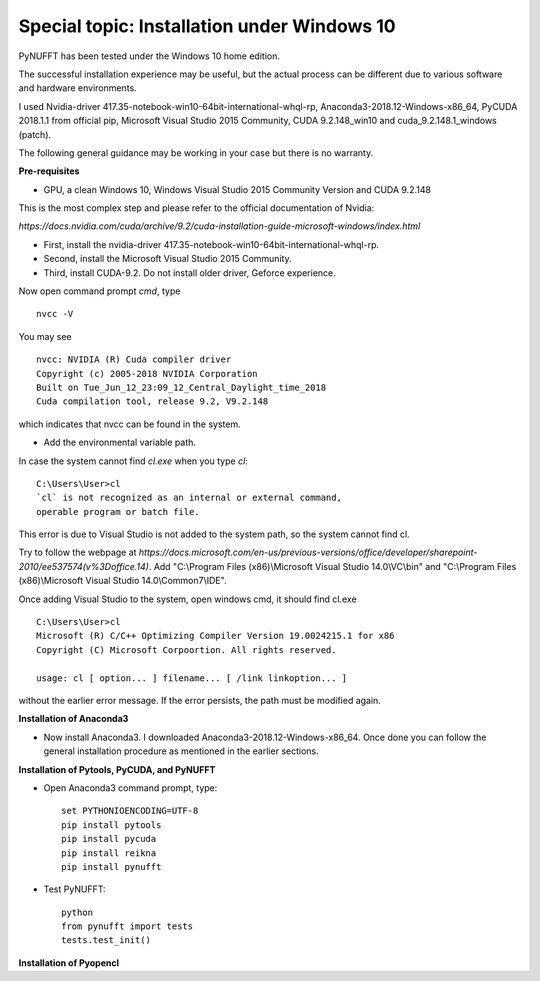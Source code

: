Special topic: Installation under Windows 10
============================================



PyNUFFT has been tested under the Windows 10 home edition. 

The successful installation experience may be useful, but the actual process can be different due to various software and hardware environments.

I used Nvidia-driver 417.35-notebook-win10-64bit-international-whql-rp, Anaconda3-2018.12-Windows-x86_64, PyCUDA 2018.1.1 from official pip, Microsoft Visual Studio 2015 Community, CUDA 9.2.148_win10 and cuda_9.2.148.1_windows (patch).  

The following general guidance may be working in your case but there is no warranty.  

**Pre-requisites**

- GPU, a clean Windows 10, Windows Visual Studio 2015 Community Version and CUDA 9.2.148 

This is the most complex step and please refer to the official documentation of Nvidia:

`https://docs.nvidia.com/cuda/archive/9.2/cuda-installation-guide-microsoft-windows/index.html`

- First, install the nvidia-driver 417.35-notebook-win10-64bit-international-whql-rp. 

- Second, install the Microsoft Visual Studio 2015 Community.

- Third, install CUDA-9.2. Do not install older driver, Geforce experience.

Now open command prompt `cmd`, type ::

   nvcc -V

You may see ::

   nvcc: NVIDIA (R) Cuda compiler driver
   Copyright (c) 2005-2018 NVIDIA Corporation
   Built on Tue_Jun_12_23:09_12_Central_Daylight_time_2018
   Cuda compilation tool, release 9.2, V9.2.148    
   
which indicates that nvcc can be found in the system. 


- Add the environmental variable path.

In case the system cannot find `cl.exe` when you type `cl`: ::

   C:\Users\User>cl
   `cl` is not recognized as an internal or external command, 
   operable program or batch file.
   
This error is due to Visual Studio is not added to the system path, so the system cannot find cl. 
 
Try to follow the webpage at `https://docs.microsoft.com/en-us/previous-versions/office/developer/sharepoint-2010/ee537574(v%3Doffice.14)`.
Add "C:\\Program Files (x86)\\Microsoft Visual Studio 14.0\\VC\\bin" and "C:\\Program Files (x86)\\Microsoft Visual Studio 14.0\\Common7\\IDE".
 
Once adding Visual Studio to the system, open windows cmd, it should find cl.exe ::
   
   C:\Users\User>cl
   Microsoft (R) C/C++ Optimizing Compiler Version 19.0024215.1 for x86
   Copyright (C) Microsoft Corpoortion. All rights reserved.
   
   usage: cl [ option... ] filename... [ /link linkoption... ]

without the earlier error message. If the error persists, the path must be modified again. 

**Installation of Anaconda3**

-  Now install Anaconda3. I downloaded Anaconda3-2018.12-Windows-x86_64. Once done you can follow the general installation procedure as mentioned in the earlier sections. 

**Installation of Pytools, PyCUDA, and PyNUFFT**

- Open Anaconda3 command prompt, type::

   set PYTHONIOENCODING=UTF-8
   pip install pytools
   pip install pycuda
   pip install reikna
   pip install pynufft
   
- Test PyNUFFT::

   python
   from pynufft import tests
   tests.test_init()
   
**Installation of Pyopencl**   




